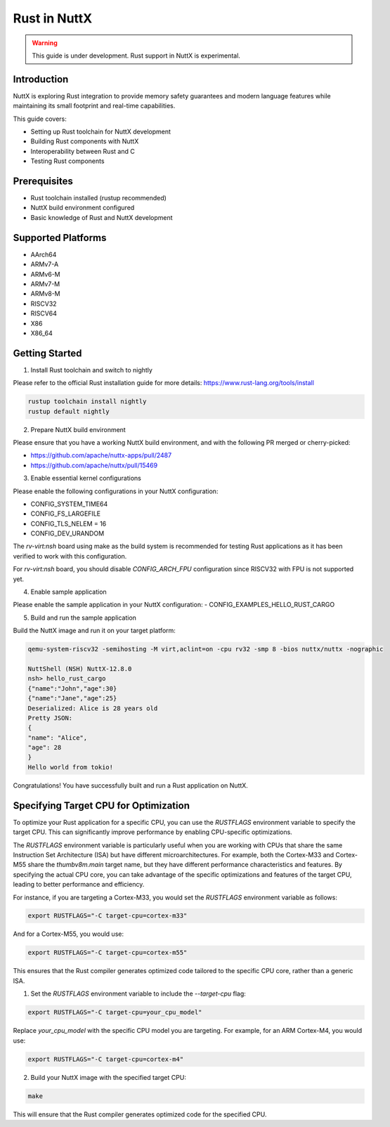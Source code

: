 ===============
Rust in NuttX
===============

.. warning::
    This guide is under development. Rust support in NuttX is experimental.

Introduction
============
NuttX is exploring Rust integration to provide memory safety guarantees and modern
language features while maintaining its small footprint and real-time capabilities.

This guide covers:

- Setting up Rust toolchain for NuttX development
- Building Rust components with NuttX
- Interoperability between Rust and C
- Testing Rust components

Prerequisites
=============
- Rust toolchain installed (rustup recommended)
- NuttX build environment configured
- Basic knowledge of Rust and NuttX development

Supported Platforms
===================
- AArch64
- ARMv7-A
- ARMv6-M
- ARMv7-M
- ARMv8-M
- RISCV32
- RISCV64
- X86
- X86_64

Getting Started
===============
1. Install Rust toolchain and switch to nightly

Please refer to the official Rust installation guide for more details: https://www.rust-lang.org/tools/install

.. code-block:: bash

    rustup toolchain install nightly
    rustup default nightly

2. Prepare NuttX build environment

Please ensure that you have a working NuttX build environment, and with the following PR merged or cherry-picked:

- https://github.com/apache/nuttx-apps/pull/2487
- https://github.com/apache/nuttx/pull/15469

3. Enable essential kernel configurations

Please enable the following configurations in your NuttX configuration:

- CONFIG_SYSTEM_TIME64
- CONFIG_FS_LARGEFILE
- CONFIG_TLS_NELEM = 16
- CONFIG_DEV_URANDOM

The `rv-virt:nsh` board using make as the build system is recommended for testing Rust applications as it has been verified to work with this configuration.

For `rv-virt:nsh` board, you should disable `CONFIG_ARCH_FPU` configuration since RISCV32 with FPU is not supported yet.

4. Enable sample application

Please enable the sample application in your NuttX configuration:
- CONFIG_EXAMPLES_HELLO_RUST_CARGO

5. Build and run the sample application

Build the NuttX image and run it on your target platform:

.. code-block:: bash

    qemu-system-riscv32 -semihosting -M virt,aclint=on -cpu rv32 -smp 8 -bios nuttx/nuttx -nographic

    NuttShell (NSH) NuttX-12.8.0
    nsh> hello_rust_cargo
    {"name":"John","age":30}
    {"name":"Jane","age":25}
    Deserialized: Alice is 28 years old
    Pretty JSON:
    {
    "name": "Alice",
    "age": 28
    }
    Hello world from tokio!

Congratulations! You have successfully built and run a Rust application on NuttX.

Specifying Target CPU for Optimization
======================================
To optimize your Rust application for a specific CPU, you can use the `RUSTFLAGS` environment variable to specify the target CPU. This can significantly improve performance by enabling CPU-specific optimizations.

The `RUSTFLAGS` environment variable is particularly useful when you are working with CPUs that share the same Instruction Set Architecture (ISA) but have different microarchitectures. For example, both the Cortex-M33 and Cortex-M55 share the `thumbv8m.main` target name, but they have different performance characteristics and features. By specifying the actual CPU core, you can take advantage of the specific optimizations and features of the target CPU, leading to better performance and efficiency.

For instance, if you are targeting a Cortex-M33, you would set the `RUSTFLAGS` environment variable as follows:

.. code-block:: bash

    export RUSTFLAGS="-C target-cpu=cortex-m33"

And for a Cortex-M55, you would use:

.. code-block:: bash

    export RUSTFLAGS="-C target-cpu=cortex-m55"

This ensures that the Rust compiler generates optimized code tailored to the specific CPU core, rather than a generic ISA.

1. Set the `RUSTFLAGS` environment variable to include the `--target-cpu` flag:

.. code-block:: bash

    export RUSTFLAGS="-C target-cpu=your_cpu_model"

Replace `your_cpu_model` with the specific CPU model you are targeting. For example, for an ARM Cortex-M4, you would use:

.. code-block:: bash

    export RUSTFLAGS="-C target-cpu=cortex-m4"

2. Build your NuttX image with the specified target CPU:

.. code-block:: bash

    make

This will ensure that the Rust compiler generates optimized code for the specified CPU.
